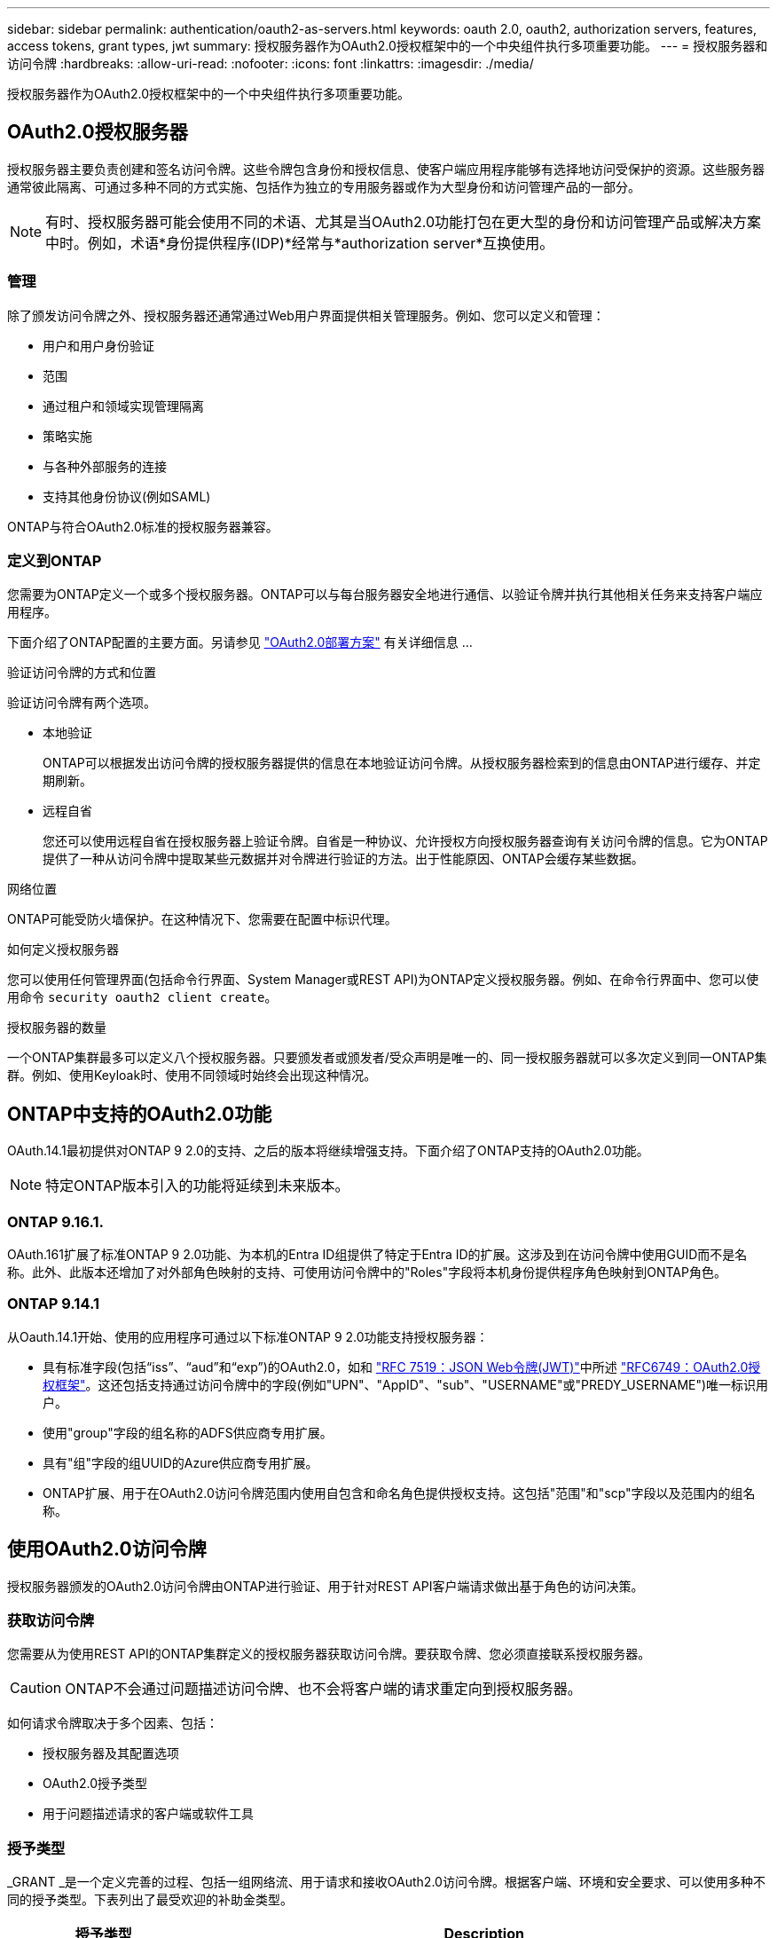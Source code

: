---
sidebar: sidebar 
permalink: authentication/oauth2-as-servers.html 
keywords: oauth 2.0, oauth2, authorization servers, features, access tokens, grant types, jwt 
summary: 授权服务器作为OAuth2.0授权框架中的一个中央组件执行多项重要功能。 
---
= 授权服务器和访问令牌
:hardbreaks:
:allow-uri-read: 
:nofooter: 
:icons: font
:linkattrs: 
:imagesdir: ./media/


[role="lead"]
授权服务器作为OAuth2.0授权框架中的一个中央组件执行多项重要功能。



== OAuth2.0授权服务器

授权服务器主要负责创建和签名访问令牌。这些令牌包含身份和授权信息、使客户端应用程序能够有选择地访问受保护的资源。这些服务器通常彼此隔离、可通过多种不同的方式实施、包括作为独立的专用服务器或作为大型身份和访问管理产品的一部分。


NOTE: 有时、授权服务器可能会使用不同的术语、尤其是当OAuth2.0功能打包在更大型的身份和访问管理产品或解决方案中时。例如，术语*身份提供程序(IDP)*经常与*authorization server*互换使用。



=== 管理

除了颁发访问令牌之外、授权服务器还通常通过Web用户界面提供相关管理服务。例如、您可以定义和管理：

* 用户和用户身份验证
* 范围
* 通过租户和领域实现管理隔离
* 策略实施
* 与各种外部服务的连接
* 支持其他身份协议(例如SAML)


ONTAP与符合OAuth2.0标准的授权服务器兼容。



=== 定义到ONTAP

您需要为ONTAP定义一个或多个授权服务器。ONTAP可以与每台服务器安全地进行通信、以验证令牌并执行其他相关任务来支持客户端应用程序。

下面介绍了ONTAP配置的主要方面。另请参见 link:../authentication/oauth2-deployment-scenarios.html["OAuth2.0部署方案"] 有关详细信息 ...

.验证访问令牌的方式和位置
验证访问令牌有两个选项。

* 本地验证
+
ONTAP可以根据发出访问令牌的授权服务器提供的信息在本地验证访问令牌。从授权服务器检索到的信息由ONTAP进行缓存、并定期刷新。

* 远程自省
+
您还可以使用远程自省在授权服务器上验证令牌。自省是一种协议、允许授权方向授权服务器查询有关访问令牌的信息。它为ONTAP提供了一种从访问令牌中提取某些元数据并对令牌进行验证的方法。出于性能原因、ONTAP会缓存某些数据。



.网络位置
ONTAP可能受防火墙保护。在这种情况下、您需要在配置中标识代理。

.如何定义授权服务器
您可以使用任何管理界面(包括命令行界面、System Manager或REST API)为ONTAP定义授权服务器。例如、在命令行界面中、您可以使用命令 `security oauth2 client create`。

.授权服务器的数量
一个ONTAP集群最多可以定义八个授权服务器。只要颁发者或颁发者/受众声明是唯一的、同一授权服务器就可以多次定义到同一ONTAP集群。例如、使用Keyloak时、使用不同领域时始终会出现这种情况。



== ONTAP中支持的OAuth2.0功能

OAuth.14.1最初提供对ONTAP 9 2.0的支持、之后的版本将继续增强支持。下面介绍了ONTAP支持的OAuth2.0功能。


NOTE: 特定ONTAP版本引入的功能将延续到未来版本。



=== ONTAP 9.16.1.

OAuth.161扩展了标准ONTAP 9 2.0功能、为本机的Entra ID组提供了特定于Entra ID的扩展。这涉及到在访问令牌中使用GUID而不是名称。此外、此版本还增加了对外部角色映射的支持、可使用访问令牌中的"Roles"字段将本机身份提供程序角色映射到ONTAP角色。



=== ONTAP 9.14.1

从Oauth.14.1开始、使用的应用程序可通过以下标准ONTAP 9 2.0功能支持授权服务器：

* 具有标准字段(包括“iss”、“aud”和“exp”)的OAuth2.0，如和 https://www.rfc-editor.org/rfc/rfc7519["RFC 7519：JSON Web令牌(JWT)"^]中所述 https://www.rfc-editor.org/rfc/rfc6749["RFC6749：OAuth2.0授权框架"^]。这还包括支持通过访问令牌中的字段(例如"UPN"、"AppID"、"sub"、"USERNAME"或"PREDY_USERNAME")唯一标识用户。
* 使用"group"字段的组名称的ADFS供应商专用扩展。
* 具有"组"字段的组UUID的Azure供应商专用扩展。
* ONTAP扩展、用于在OAuth2.0访问令牌范围内使用自包含和命名角色提供授权支持。这包括"范围"和"scp"字段以及范围内的组名称。




== 使用OAuth2.0访问令牌

授权服务器颁发的OAuth2.0访问令牌由ONTAP进行验证、用于针对REST API客户端请求做出基于角色的访问决策。



=== 获取访问令牌

您需要从为使用REST API的ONTAP集群定义的授权服务器获取访问令牌。要获取令牌、您必须直接联系授权服务器。


CAUTION: ONTAP不会通过问题描述访问令牌、也不会将客户端的请求重定向到授权服务器。

如何请求令牌取决于多个因素、包括：

* 授权服务器及其配置选项
* OAuth2.0授予类型
* 用于问题描述请求的客户端或软件工具




=== 授予类型

_GRANT _是一个定义完善的过程、包括一组网络流、用于请求和接收OAuth2.0访问令牌。根据客户端、环境和安全要求、可以使用多种不同的授予类型。下表列出了最受欢迎的补助金类型。

[cols="25,75"]
|===
| 授予类型 | Description 


| 客户端凭据 | 一种仅使用凭据(如ID和共享密钥)的常见授予类型。假定客户端与资源所有者具有密切的信任关系。 


| Password | 如果资源所有者与客户端建立了信任关系、则可以使用资源所有者密码凭据授予类型。在将旧版HTTP客户端迁移到OAuth2.0时、此功能也很有用。 


| 授权代码 | 这是机密客户端的理想授予类型、并且基于基于重定向的流。它可用于获取访问令牌和刷新令牌。 
|===


=== Jwt内容

OAuth2.0访问令牌格式为JWT.此内容由授权服务器根据您的配置创建。但是、令牌对客户端应用程序是不透明的。客户端没有理由检查令牌或了解其内容。

每个JWT"访问令牌都包含一组声明。这些声明描述了颁发者的特征以及基于授权服务器上管理定义的授权。下表介绍了根据标准登记的一些索赔。所有字符串都区分大小写。

[cols="20,15,65"]
|===
| 款项申请 | 关键字 | Description 


| 颁发者 | ISS | 标识发出令牌的主体。款项申请处理是针对特定应用程序的。 


| 主题 | 子 | 令牌的主题或用户。此名称的范围为全局唯一或本地唯一。 


| audience | 澳元 | 令牌的目标收件人。以字符串数组的形式实施。 


| 到期日期 | 有效期 | 令牌过期后必须拒绝的时间。 
|===
请参见 https://www.rfc-editor.org/info/rfc7519["RFC 7519：JSON Web令牌"^] 有关详细信息 ...
